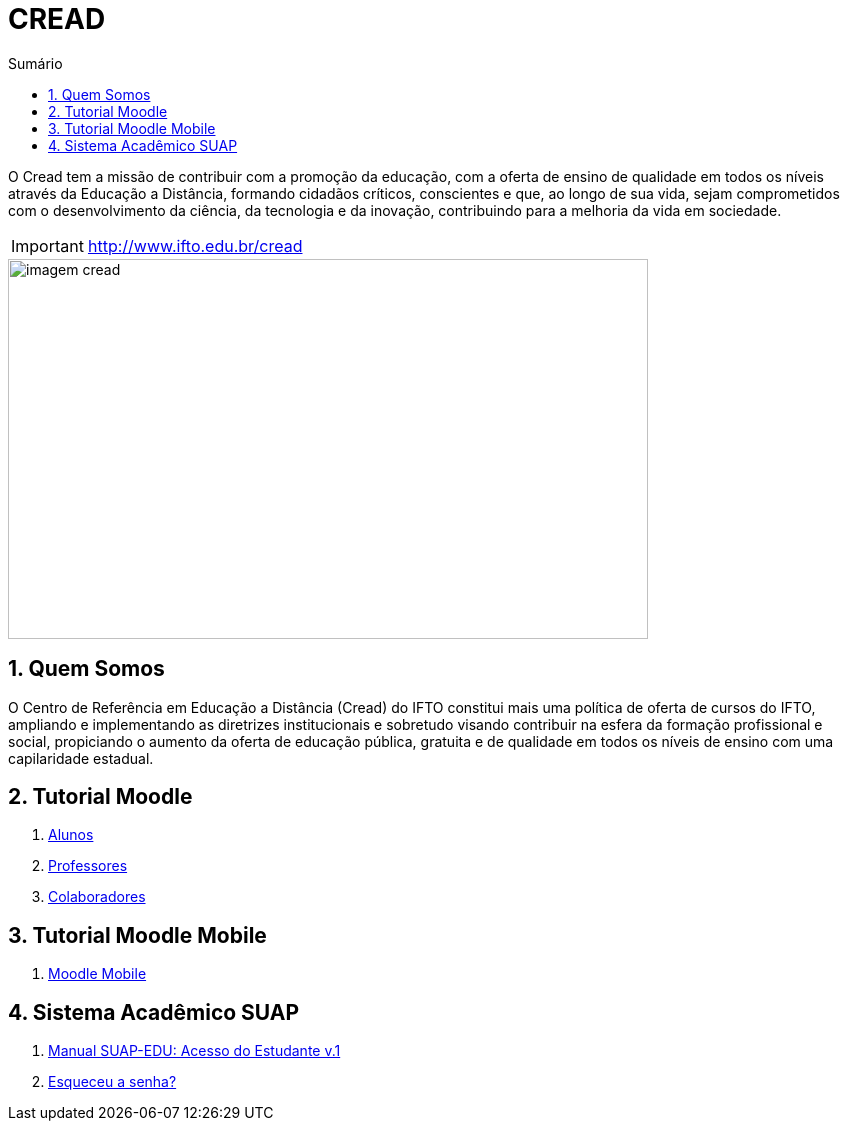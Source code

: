 //caminho padrão para imagens
:imagesdir: images
:figure-caption: Figura
:doctype: book

//gera apresentacao
//pode se baixar os arquivos e add no diretório
:revealjsdir: https://cdnjs.cloudflare.com/ajax/libs/reveal.js/3.8.0

//GERAR ARQUIVOS
//make slides
//make ebook

//Estilo do Sumário
:toc2: 
//após os : insere o texto que deseja ser visível
:toc-title: Sumário
:figure-caption: Figura
//numerar titulos
:numbered:
:source-highlighter: highlightjs
:icons: font
:chapter-label:
:doctype: book
:lang: pt-BR
//3+| mesclar linha tabela


= CREAD

O Cread tem a missão de contribuir com a promoção da educação, com a oferta de ensino de qualidade em todos os níveis através da Educação a Distância, formando cidadãos críticos, conscientes e que, ao longo de sua vida, sejam comprometidos com o desenvolvimento da ciência, da tecnologia e da inovação, contribuindo para a melhoria da vida em sociedade.

IMPORTANT: http://www.ifto.edu.br/cread

image::imagem-cread.png[width=640,height=380]

== Quem Somos

O Centro de Referência em Educação a Distância (Cread) do IFTO constitui mais uma política de oferta de cursos do IFTO, ampliando e implementando as diretrizes institucionais e sobretudo visando contribuir na esfera da formação profissional e social, propiciando o aumento da oferta de educação pública, gratuita e de qualidade em todos os níveis de ensino com uma capilaridade estadual.

== Tutorial Moodle

1. link:moodle-alunos/[Alunos]

1. link:https://fagno.github.io/moodle-tutorial/[Professores]

1. link:moodle-colaboradores/[Colaboradores]

== Tutorial Moodle Mobile

1. link:https://fagno.github.io/moodle-tutorial/moodle-mobile//[Moodle Mobile]

== Sistema Acadêmico SUAP

1. https://drive.google.com/file/d/156U1ZI9zZNCF38A3DA5UX7quRlx1L67h/view?usp=sharing[Manual SUAP-EDU:
Acesso do Estudante v.1]

1. link:https://suap.ifto.edu.br/comum/solicitar_trocar_senha/[Esqueceu a senha?]
